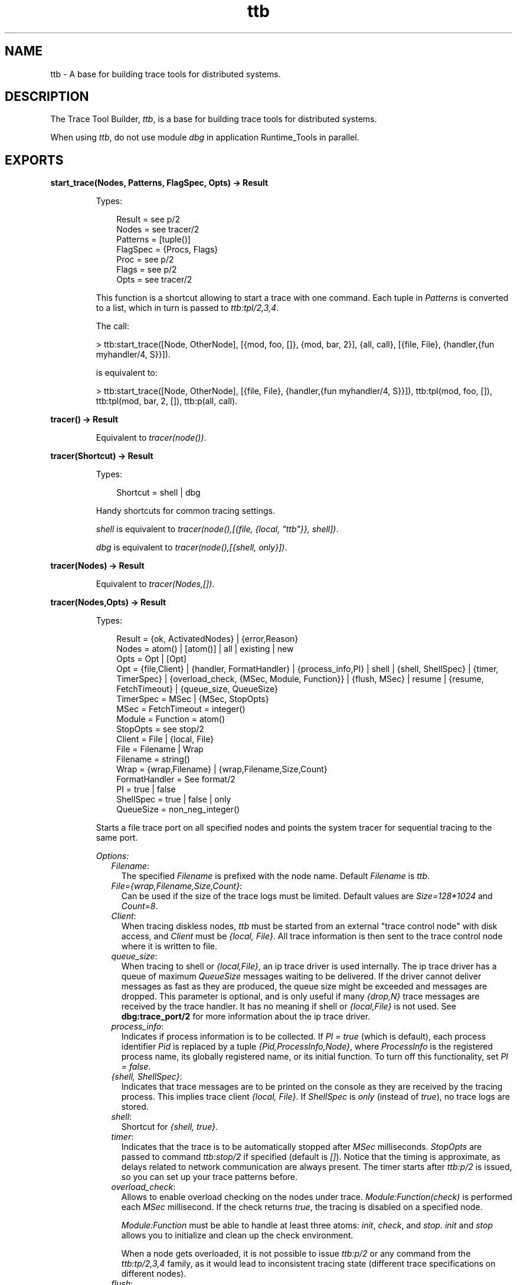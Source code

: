 .TH ttb 3 "observer 2.4" "Ericsson AB" "Erlang Module Definition"
.SH NAME
ttb \- A base for building trace tools for distributed systems.
.SH DESCRIPTION
.LP
The Trace Tool Builder, \fIttb\fR\&, is a base for building trace tools for distributed systems\&.
.LP
When using \fIttb\fR\&, do not use module \fIdbg\fR\& in application Runtime_Tools in parallel\&.
.SH EXPORTS
.LP
.B
start_trace(Nodes, Patterns, FlagSpec, Opts) -> Result
.br
.RS
.LP
Types:

.RS 3
Result = see p/2
.br
Nodes = see tracer/2
.br
Patterns = [tuple()]
.br
FlagSpec = {Procs, Flags}
.br
Proc = see p/2
.br
Flags = see p/2
.br
Opts = see tracer/2
.br
.RE
.RE
.RS
.LP
This function is a shortcut allowing to start a trace with one command\&. Each tuple in \fIPatterns\fR\& is converted to a list, which in turn is passed to \fIttb:tpl/2,3,4\fR\&\&.
.LP
The call:
.LP
.nf

> ttb:start_trace([Node, OtherNode], [{mod, foo, []}, {mod, bar, 2}], {all, call}, [{file, File}, {handler,{fun myhandler/4, S}}])\&.
.fi
.LP
is equivalent to:
.LP
.nf

> ttb:start_trace([Node, OtherNode], [{file, File}, {handler,{fun myhandler/4, S}}]), ttb:tpl(mod, foo, []), ttb:tpl(mod, bar, 2, []), ttb:p(all, call)\&.
.fi
.RE
.LP
.B
tracer() -> Result
.br
.RS
.LP
Equivalent to \fItracer(node())\fR\&\&.
.RE
.LP
.B
tracer(Shortcut) -> Result
.br
.RS
.LP
Types:

.RS 3
Shortcut = shell | dbg
.br
.RE
.RE
.RS
.LP
Handy shortcuts for common tracing settings\&.
.LP
\fIshell\fR\& is equivalent to \fItracer(node(),[{file, {local, "ttb"}}, shell])\fR\&\&.
.LP
\fIdbg\fR\& is equivalent to \fItracer(node(),[{shell, only}])\fR\&\&.
.RE
.LP
.B
tracer(Nodes) -> Result
.br
.RS
.LP
Equivalent to \fItracer(Nodes,[])\fR\&\&.
.RE
.LP
.B
tracer(Nodes,Opts) -> Result
.br
.RS
.LP
Types:

.RS 3
Result = {ok, ActivatedNodes} | {error,Reason}
.br
Nodes = atom() | [atom()] | all | existing | new
.br
Opts = Opt | [Opt]
.br
Opt = {file,Client} | {handler, FormatHandler} | {process_info,PI} | shell | {shell, ShellSpec} | {timer, TimerSpec} | {overload_check, {MSec, Module, Function}} | {flush, MSec} | resume | {resume, FetchTimeout} | {queue_size, QueueSize}
.br
TimerSpec = MSec | {MSec, StopOpts}
.br
MSec = FetchTimeout = integer()
.br
Module = Function = atom() 
.br
StopOpts = see stop/2
.br
Client = File | {local, File}
.br
File = Filename | Wrap
.br
Filename = string()
.br
Wrap = {wrap,Filename} | {wrap,Filename,Size,Count}
.br
FormatHandler = See format/2
.br
PI = true | false 
.br
ShellSpec = true | false | only
.br
QueueSize = non_neg_integer()
.br
.RE
.RE
.RS
.LP
Starts a file trace port on all specified nodes and points the system tracer for sequential tracing to the same port\&.
.LP
\fIOptions:\fR\&
.RS 2
.TP 2
.B
\fIFilename\fR\&:
The specified \fIFilename\fR\& is prefixed with the node name\&. Default \fIFilename\fR\& is \fIttb\fR\&\&.
.TP 2
.B
\fIFile={wrap,Filename,Size,Count}\fR\&:
Can be used if the size of the trace logs must be limited\&. Default values are \fISize=128*1024\fR\& and \fICount=8\fR\&\&.
.TP 2
.B
\fIClient\fR\&:
When tracing diskless nodes, \fIttb\fR\& must be started from an external "trace control node" with disk access, and \fIClient\fR\& must be \fI{local, File}\fR\&\&. All trace information is then sent to the trace control node where it is written to file\&.
.TP 2
.B
\fIqueue_size\fR\&:
When tracing to shell or \fI{local,File}\fR\&, an ip trace driver is used internally\&. The ip trace driver has a queue of maximum \fIQueueSize\fR\& messages waiting to be delivered\&. If the driver cannot deliver messages as fast as they are produced, the queue size might be exceeded and messages are dropped\&. This parameter is optional, and is only useful if many \fI{drop,N}\fR\& trace messages are received by the trace handler\&. It has no meaning if shell or \fI{local,File}\fR\& is not used\&. See \fBdbg:trace_port/2\fR\& for more information about the ip trace driver\&.
.TP 2
.B
\fIprocess_info\fR\&:
Indicates if process information is to be collected\&. If \fIPI = true\fR\& (which is default), each process identifier \fIPid\fR\& is replaced by a tuple \fI{Pid,ProcessInfo,Node}\fR\&, where \fIProcessInfo\fR\& is the registered process name, its globally registered name, or its initial function\&. To turn off this functionality, set \fIPI = false\fR\&\&.
.TP 2
.B
\fI{shell, ShellSpec}\fR\&:
Indicates that trace messages are to be printed on the console as they are received by the tracing process\&. This implies trace client \fI{local, File}\fR\&\&. If \fIShellSpec\fR\& is \fIonly\fR\& (instead of \fItrue\fR\&), no trace logs are stored\&.
.TP 2
.B
\fIshell\fR\&:
Shortcut for \fI{shell, true}\fR\&\&.
.TP 2
.B
\fItimer\fR\&:
Indicates that the trace is to be automatically stopped after \fIMSec\fR\& milliseconds\&. \fIStopOpts\fR\& are passed to command \fIttb:stop/2\fR\& if specified (default is \fI[]\fR\&)\&. Notice that the timing is approximate, as delays related to network communication are always present\&. The timer starts after \fIttb:p/2\fR\& is issued, so you can set up your trace patterns before\&.
.TP 2
.B
\fIoverload_check\fR\&:
Allows to enable overload checking on the nodes under trace\&. \fIModule:Function(check)\fR\& is performed each \fIMSec\fR\& millisecond\&. If the check returns \fItrue\fR\&, the tracing is disabled on a specified node\&.
.RS 2
.LP
\fIModule:Function\fR\& must be able to handle at least three atoms: \fIinit\fR\&, \fIcheck\fR\&, and \fIstop\fR\&\&. \fIinit\fR\& and \fIstop\fR\& allows you to initialize and clean up the check environment\&.
.RE
.RS 2
.LP
When a node gets overloaded, it is not possible to issue \fIttb:p/2\fR\& or any command from the \fIttb:tp/2,3,4\fR\& family, as it would lead to inconsistent tracing state (different trace specifications on different nodes)\&.
.RE
.TP 2
.B
\fIflush\fR\&:
Periodically flushes all file trace port clients (see \fB\fIdbg:flush_trace_port/1\fR\&\fR\&)\&. When enabled, the buffers are freed each \fIMSec\fR\& millisecond\&. This option is not allowed with \fI{file, {local, File}}\fR\& tracing\&.
.TP 2
.B
\fI{resume, FetchTimeout}\fR\&:
Enables the autoresume feature\&. When enabled, remote nodes try to reconnect to the controlling node if they are restarted\&. The feature requires application Runtime_Tools to be started (so it has to be present in the \fI\&.boot\fR\& scripts if the traced nodes run with embedded Erlang)\&. If this is not possible, resume can be performed manually by starting \fIRuntime_Tools\fR\& remotely using \fB\fIrpc:call/4\fR\&\fR\&\&.
.RS 2
.LP
\fIttb\fR\& tries to fetch all logs from a reconnecting node before reinitializing the trace\&. This must finish within \fIFetchTimeout\fR\& milliseconds or is aborted\&.
.RE
.RS 2
.LP
By default, autostart information is stored in a file named \fIttb_autostart\&.bin\fR\& on each node\&. If this is not desired (for example, on diskless nodes), a custom module handling autostart information storage and retrieval can be provided by specifying environment variable \fIttb_autostart_module\fR\& for the application Runtime_Tools\&. The module must respond to the following API:
.RE
.RS 2
.TP 2
.B
\fIwrite_config(Data) -> ok\fR\&:
Stores the provided data for further retrieval\&. It is important to realize that the data storage used must not be affected by the node crash\&.
.TP 2
.B
\fIread_config() -> {ok, Data} | {error, Error}\fR\&:
Retrieves configuration stored with \fIwrite_config(Data)\fR\&\&.
.TP 2
.B
\fIdelete_config() -> ok\fR\&:
Deletes configuration stored with \fIwrite_config(Data)\fR\&\&. Notice that after this call any subsequent calls to \fIread_config\fR\& must return \fI{error, Error}\fR\&\&.
.RE
.RS 2
.LP
\fIresume\fR\& implies the default \fIFetchTimeout\fR\&, which is 10 seconds
.RE
.RE
.RE
.LP
.B
p(Item,Flags) -> Return
.br
.RS
.LP
Types:

.RS 3
Return = {ok,[{Item,MatchDesc}]}
.br
Items = Item | [Item]
.br
Item = pid() | port() | RegName | {global,GlobalRegName} | all | processes | ports | existing | existing_processes | existing_ports | new | new_processes | new_ports
.br
RegName = atom()
.br
GlobalRegName = term()
.br
Flags = Flag | [Flag]
.br
.RE
.RE
.RS
.LP
Sets the specified trace flags on the specified processes or ports\&. Flag \fItimestamp\fR\& is always turned on\&.
.LP
See the Reference Manual for module \fB\fIdbg\fR\&\fR\& for the possible trace flags\&. Parameter \fIMatchDesc\fR\& is the same as returned from \fIdbg:p/2\fR\&\&.
.LP
Processes can be specified as registered names, globally registered names, or process identifiers\&. Ports can be specified as registered names or port identifiers\&. If a registered name is specified, the flags are set on processes/ports with this name on all active nodes\&.
.LP
Issuing this command starts the timer for this trace if option \fItimer\fR\& is specified with \fItracer/2\fR\&\&.
.RE
.LP
.B
tp, tpl, tpe, ctp, ctpl, ctpg, ctpe
.br
.RS
.LP
These functions are to be used with trace flag \fIcall\fR\&, \fIsend\fR\&, and \fI\&'receive\&'\fR\& for setting and clearing trace patterns\&.
.LP
When trace flag \fIcall\fR\& is set on a process, function calls are traced on that process if a trace pattern is set for the called function\&.
.LP
The \fIsend\fR\& and \fI\&'receive\&'\fR\& flags enable tracing of all messages sent and received by the process/port\&. Trace patterns set with \fItpe\fR\& may limit traced messages based on the message content, the sender, and/or the receiver\&.
.LP
Trace patterns specify how to trace a function or a message by using match specifications\&. Match specifications are described in the \fB\fIERTS User\&'s Guide\fR\&\fR\&\&.
.LP
These functions are equivalent to the corresponding functions in module \fBdbg\fR\&, but all calls are stored in the history\&. The history buffer makes it easy to create configuration files; the same trace environment can be set up many times, for example, to compare two test runs\&. It also reduces the amount of typing when using \fIttb\fR\& from the Erlang shell\&.
.RS 2
.TP 2
.B
\fItp\fR\&:
Sets trace patterns on global function calls\&.
.TP 2
.B
\fItpl\fR\&:
Sets trace patterns on local and global function calls\&.
.TP 2
.B
\fItpe\fR\&:
Sets trace patterns on messages\&.
.TP 2
.B
\fIctp\fR\&:
Clears trace patterns on local and global function calls\&.
.TP 2
.B
\fIctpl\fR\&:
Clears trace patterns on local function calls\&.
.TP 2
.B
\fIctpg\fR\&:
Clears trace patterns on global function calls\&.
.TP 2
.B
\fIctpe\fR\&:
Clears trace patterns on messages\&.
.RE
.LP
With \fItp\fR\& and \fItpl\fR\&, one of the match specification shortcuts can be used (for example, \fIttb:tp(foo_module, caller)\fR\&)\&.
.LP
The shortcuts are as follows:
.RS 2
.TP 2
*
\fIreturn\fR\& - for \fI[{\&'_\&',[],[{return_trace}]}]\fR\& (report the return value from a traced function)
.LP
.TP 2
*
\fIcaller\fR\& - for \fI[{\&'_\&',[],[{message,{caller}}]}]\fR\& (report the calling function)
.LP
.TP 2
*
\fI{codestr, Str}\fR\& - for \fIdbg:fun2ms/1\fR\& arguments passed as strings (example: \fI"fun(_) -> return_trace() end"\fR\&) 
.LP
.RE

.RE
.LP
.B
list_history() -> History
.br
.RS
.LP
Types:

.RS 3
History = [{N,Func,Args}]
.br
.RE
.RE
.RS
.LP
All calls to \fIttb\fR\& is stored in the history\&. This function returns the current content of the history\&. Any entry can be reexecuted with \fIrun_history/1\fR\& or stored in a configuration file with \fIwrite_config/2,3\fR\&\&.
.RE
.LP
.B
run_history(N) -> ok | {error, Reason}
.br
.RS
.LP
Types:

.RS 3
N = integer() | [integer()]
.br
.RE
.RE
.RS
.LP
Executes the specified entry or entries from the history list\&. To list history, use \fIlist_history/0\fR\&\&.
.RE
.LP
.B
write_config(ConfigFile,Config)
.br
.RS
.LP
Equivalent to \fIwrite_config(ConfigFile,Config,[])\fR\&\&.
.RE
.LP
.B
write_config(ConfigFile,Config,Opts) -> ok | {error,Reason}
.br
.RS
.LP
Types:

.RS 3
ConfigFile = string()
.br
Config = all | [integer()] | [{Mod,Func,Args}]
.br
Mod = atom()
.br
Func = atom()
.br
Args = [term()]
.br
Opts = Opt | [Opt]
.br
Opt = append
.br
.RE
.RE
.RS
.LP
Creates or extends a configuration file, which can be used for restoring a specific configuration later\&.
.LP
The contents of the configuration file can either be fetched from the history or specified directly as a list of \fI{Mod,Func,Args}\fR\&\&.
.LP
If the complete history is to be stored in the configuration file, \fIConfig\fR\& must be \fIall\fR\&\&. If only a selected number of entries from the history are to be stored, \fIConfig\fR\& must be a list of integers pointing out the entries to be stored\&.
.LP
If \fIOpts\fR\& is not specified or if it is \fI[]\fR\&, \fIConfigFile\fR\& is deleted and a new file is created\&. If \fIOpts = [append]\fR\&, \fIConfigFile\fR\& is not deleted\&. The new information is appended at the end of the file\&.
.RE
.LP
.B
run_config(ConfigFile) -> ok | {error,Reason}
.br
.RS
.LP
Types:

.RS 3
ConfigFile = string()
.br
.RE
.RE
.RS
.LP
Executes all entries in the specified configuration file\&. Notice that the history of the last trace is always available in file \fIttb_last_config\fR\&\&.
.RE
.LP
.B
run_config(ConfigFile,NumList) -> ok | {error,Reason}
.br
.RS
.LP
Types:

.RS 3
ConfigFile = string()
.br
NumList = [integer()]
.br
.RE
.RE
.RS
.LP
Executes selected entries from the specified configuration file\&. \fINumList\fR\& is a list of integers pointing out the entries to be executed\&.
.LP
To list the contents of a configuration file, use \fIlist_config/1\fR\&\&.
.LP
Notice that the history of the last trace is always available in file \fIttb_last_config\fR\&\&.
.RE
.LP
.B
list_config(ConfigFile) -> Config | {error,Reason}
.br
.RS
.LP
Types:

.RS 3
ConfigFile = string()
.br
Config = [{N,Func,Args}]
.br
.RE
.RE
.RS
.LP
Lists all entries in the specified configuration file\&.
.RE
.LP
.B
write_trace_info(Key,Info) -> ok
.br
.RS
.LP
Types:

.RS 3
Key = term()
.br
Info = Data | fun() -> Data
.br
Data = term()
.br
.RE
.RE
.RS
.LP
File \fI\&.ti\fR\& contains \fI{Key,ValueList}\fR\& tuples\&. This function adds \fIData\fR\& to the \fIValueList\fR\& associated with \fIKey\fR\&\&. All information written with this function is included in the call to the format handler\&.
.RE
.LP
.B
seq_trigger_ms() -> MatchSpec
.br
.RS
.LP
Equivalent to \fIseq_trigger_ms(all)\fR\&\&.
.RE
.LP
.B
seq_trigger_ms(Flags) -> MatchSpec
.br
.RS
.LP
Types:

.RS 3
MatchSpec = match_spec()
.br
Flags = all | SeqTraceFlag | [SeqTraceFlag]
.br
SeqTraceFlag = atom()
.br
.RE
.RE
.RS
.LP
A match specification can turn on or off sequential tracing\&. This function returns a match specification, which turns on sequential tracing with the specified \fIFlags\fR\&\&.
.LP
This match specification can be specified as the last argument to \fItp\fR\& or \fItpl\fR\&\&. The activated \fIItem\fR\& then becomes a \fItrigger\fR\& for sequential tracing\&. This means that if the item is called on a process with trace flag \fIcall\fR\& set, the process is "contaminated" with token \fIseq_trace\fR\&\&.
.LP
If \fIFlags = all\fR\&, all possible flags are set\&.
.LP
The possible values for \fISeqTraceFlag\fR\& are available in \fB\fIseq_trace\fR\&\fR\&\&.
.LP
For a description of the \fImatch_spec()\fR\& syntax, see section \fB\fIMatch Specifications in Erlang\fR\&\fR\& in ERTS, which explains the general match specification "language"\&.
.LP

.RS -4
.B
Note:
.RE
The \fIsystem tracer\fR\& for sequential tracing is automatically initiated by \fIttb\fR\& when a trace port is started with \fIttb:tracer/0,1,2\fR\&\&.

.LP
An example of how to use function \fIseq_trigger_ms/0,1\fR\& follows:
.LP
.nf

(tiger@durin)5> ttb:tracer()\&.
{ok,[tiger@durin]}
(tiger@durin)6> ttb:p(all,call)\&.
{ok,{[all],[call]}}
(tiger@durin)7> ttb:tp(mod,func,ttb:seq_trigger_ms())\&.
{ok,[{matched,1},{saved,1}]}
(tiger@durin)8>
.fi
.LP
Whenever \fImod:func(\&.\&.\&.)\fR\& is called after this, token \fIseq_trace\fR\& is set on the executing process\&.
.RE
.LP
.B
stop()
.br
.RS
.LP
Equivalent to \fIstop([])\fR\&\&.
.RE
.LP
.B
stop(Opts) -> stopped | {stopped, Dir}
.br
.RS
.LP
Types:

.RS 3
Opts = Opt | [Opt]
.br
Opt = nofetch | {fetch_dir, Dir} | format | {format, FormatOpts} | return_fetch_dir
.br
Dir = string()
.br
FormatOpts = see format/2
.br
.RE
.RE
.RS
.LP
Stops tracing on all nodes\&. Logs and trace information files are sent to the trace control node and stored in a directory named \fIttb_upload_FileName-Timestamp\fR\&, where \fIFilename\fR\& is the one provided with \fI{file, File}\fR\& during trace setup and \fITimestamp\fR\& is of the form \fIyyyymmdd-hhmmss\fR\&\&. Even logs from nodes on the same machine as the trace control node are moved to this directory\&. The history list is saved to a file named \fIttb_last_config\fR\& for further reference (as it is no longer accessible through history and configuration management functions, like \fIttb:list_history/0\fR\&)\&.
.LP
\fIOptions:\fR\&
.RS 2
.TP 2
.B
\fInofetch\fR\&:
Indicates that trace logs are not to be collected after tracing is stopped\&.
.TP 2
.B
\fI{fetch, Dir}\fR\&:
Allows specification of the directory to fetch the data to\&. If the directory already exists, an error is thrown\&.
.TP 2
.B
\fIformat\fR\&:
Indicates the trace logs to be formatted after tracing is stopped\&. All logs in the fetch directory are merged\&.
.TP 2
.B
\fIreturn_fetch_dir\fR\&:
Indicates the return value to be \fI{stopped, Dir}\fR\& and not just \fIstopped\fR\&\&. This implies \fIfetch\fR\&\&.
.RE
.RE
.LP
.B
get_et_handler()
.br
.RS
.LP
Returns the \fIet\fR\& handler, which can be used with \fIformat/2\fR\& or \fItracer/2\fR\&\&.
.LP
Example: \fIttb:format(Dir, [{handler, ttb:get_et_handler()}])\fR\&\&.
.RE
.LP
.B
format(File)
.br
.RS
.LP
Equivalent to \fIformat(File,[])\fR\&\&.
.RE
.LP
.B
format(File,Options) -> ok | {error, Reason}
.br
.RS
.LP
Types:

.RS 3
File = string() | [string()]
.br
.RS 2
This can be the name of a binary log, a list of such logs, or the name of a directory containing one or more binary logs\&.
.RE
Options = Opt | [Opt]
.br
Opt = {out,Out} | {handler,FormatHandler} | disable_sort
.br
Out = standard_io | string()
.br
FormatHandler = {Function, InitialState}
.br
Function = fun(Fd,Trace,TraceInfo,State) -> State
.br
Fd = standard_io | FileDescriptor
.br
.RS 2
File descriptor of the destination file \fIOut\fR\&\&.
.RE
Trace = tuple()
.br
.RS 2
The trace message\&. For details, see the Reference Manual for module \fIerlang\fR\&\&.
.RE
TraceInfo = [{Key,ValueList}]
.br
.RS 2
Includes the keys \fIflags\fR\&, \fIclient\fR\&, and \fInode\fR\&\&. If \fIhandler\fR\& is specified as option to the tracer function, this is also included\&. Also, all information written with function \fIwrite_trace_info/2\fR\& is included\&.
.RE
.RE
.RE
.RS
.LP
Reads the specified binary trace log(s)\&. The logs are processed in the order of their time stamps as long as option \fIdisable_sort\fR\& is not specified\&.
.LP
If \fIFormatHandler = {Function,InitialState}\fR\&, \fIFunction\fR\& is called for each trace message\&.
.LP
If \fIFormatHandler = get_et_handler()\fR\&, \fIet_viewer\fR\& in application ET is used for presenting the trace log graphically\&. \fIttb\fR\& provides a few different filters that can be selected from menu \fIFilters and scaling\fR\& in the \fIet_viewer\fR\&\&.
.LP
If \fIFormatHandler\fR\& is not specified, a default handler is used presenting each trace message as a text line\&.
.LP
The state returned from each call of \fIFunction\fR\& is passed to the next call, even if the next call is to format a message from another log file\&.
.LP
If \fIOut\fR\& is specified, \fIFormatHandler\fR\& gets the file descriptor to \fIOut\fR\& as the first parameter\&.
.LP
\fIOut\fR\& is ignored if the \fIet\fR\& format handler is used\&.
.LP
Wrap logs can be formatted one by one or all at once\&. To format one of the wrap logs in a set, specify the exact file name\&. To format the whole set of wrap logs, specify the name with \fI*\fR\& instead of the wrap count\&. For examples, see the \fB\fIUser\&'s Guide\fR\&\fR\&\&.
.RE